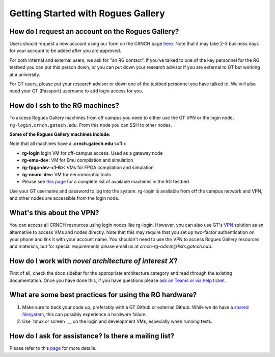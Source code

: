 ============
Getting Started with Rogues Gallery
============

How do I request an account on the Rogues Gallery?
--------------------------------------------------

Users should request a new account using our form on the CRNCH page `here <http://crnch.gatech.edu/request-rogues-access>`__. Note that it may take 2-3 business days for your account to be added after you are approved. 

For both internal and external users, we ask for "an RG contact". If you've talked to one of the key personnel for the RG testbed you can put this person down, or you can put down your research advisor if you are external to GT but working at a university. 

For GT users, please put your research advisor or down one of the testbed personnel you have talked to. We will also need your GT (Passport) username to add login access for you. 

How do I ssh to the RG machines?
--------------------------------

To access Rogues Gallery machines from off campus you need to either use the GT VPN or the login node, ``rg-login.crnch.gatech.edu``. From this node you can SSH to
other nodes.

**Some of the Rogues Gallery machines include:**

Note that all machines have a **.crnch.gatech.edu** suffix

-  **rg-login** login VM for off-campus access. Used
   as a gateway node
-  **rg-emu-dev:** VM for Emu compilation and
   simulation
-  **rg-fpga-dev-<1-6>:** VMs for FPGA compilation and
   simulation
-  **rg-neuro-dev:** VM for neuromorphic tools
-  Please see `this page <https://github.gatech.edu/crnch-rg/rogues-docs/wiki/RG-Hardware>`__ for a complete list of available machines in the RG testbed

Use your GT username and password to log into the system. rg-login is available from off the campus network and VPN, and other nodes are accessible from the login node.

What's this about the VPN?
--------------------------
You can access all CRNCH resources using login nodes like rg-login. However, you can also use GT's `VPN <https://faq.oit.gatech.edu/content/how-do-i-get-started-campus-vpn>`__
solution as an alternative to access VMs and nodes directly. Note that this may require that you set up two-factor authentication on your phone and link it with your account name. You shouldn't need to use the VPN to access Rogues Gallery resources and materials, but for special requirements please email us at *crnch-rg-admin@lists.gatech.edu*.

How do I work with *novel architecture of interest X*?
------------------------------------------------------

First of all, check the docs sidebar for the appropriate architecture category and read through the existing documentation. Once you have done this, if you have questions please `ask on Teams or via help ticket <https://github.gatech.edu/crnch-rg/rogues-docs/wiki/RG-Mailing-Lists-and-Requesting-Help>`__.

What are some best practices for using the RG hardware?
-------------------------------------------------------

1. Make sure to back your code up, preferably with a GT Github or external Github. While we do have a `shared
   filesystem <https://github.gatech.edu/crnch-rg/rogues-docs/wiki/RG-Filesystems>`__,
   this can possibly experience a hardware failure.
2. Use `tmux or screen `__
   on the login and development VMs, especially when running tests.

How do I ask for assistance? Is there a mailing list?
-----------------------------------------------------

Please refer to this `page <https://github.gatech.edu/crnch-rg/rogues-docs/wiki/RG-Mailing-Lists-and-Requesting-Help>`__ for more details.
